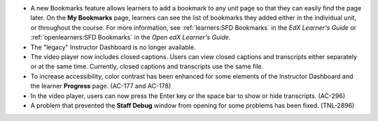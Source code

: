 
* A new Bookmarks feature allows learners to add a bookmark to any unit page so
  that they can easily find the page later. On the **My Bookmarks** page,
  learners can see the list of bookmarks they added either in the individual
  unit, or throughout the course. For more information, see :ref:`learners:SFD
  Bookmarks` in the *EdX Learner's Guide* or :ref:`openlearners:SFD Bookmarks`
  in the *Open edX Learner's Guide*.

* The "legacy" Instructor Dashboard is no longer available.

* The video player now includes closed captions. Users can view closed captions
  and transcripts either separately or at the same time. Currently, closed
  captions and transcripts use the same file.

* To increase accessibility, color contrast has been enhanced for some elements
  of the Instructor Dashboard and the learner **Progress** page. (AC-177 and
  AC-178)

* In the video player, users can now press the Enter key or the space bar to
  show or hide transcripts. (AC-296)

* A problem that prevented the **Staff Debug** window from opening for some
  problems has been fixed. (TNL-2896)
